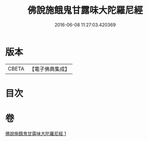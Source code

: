 #+TITLE: 佛說施餓鬼甘露味大陀羅尼經 
#+DATE: 2016-06-08 11:27:03.420369

* 版本
 |     CBETA|【電子佛典集成】|

* 目次

* 卷
[[file:KR6j0552_001.txt][佛說施餓鬼甘露味大陀羅尼經 1]]

